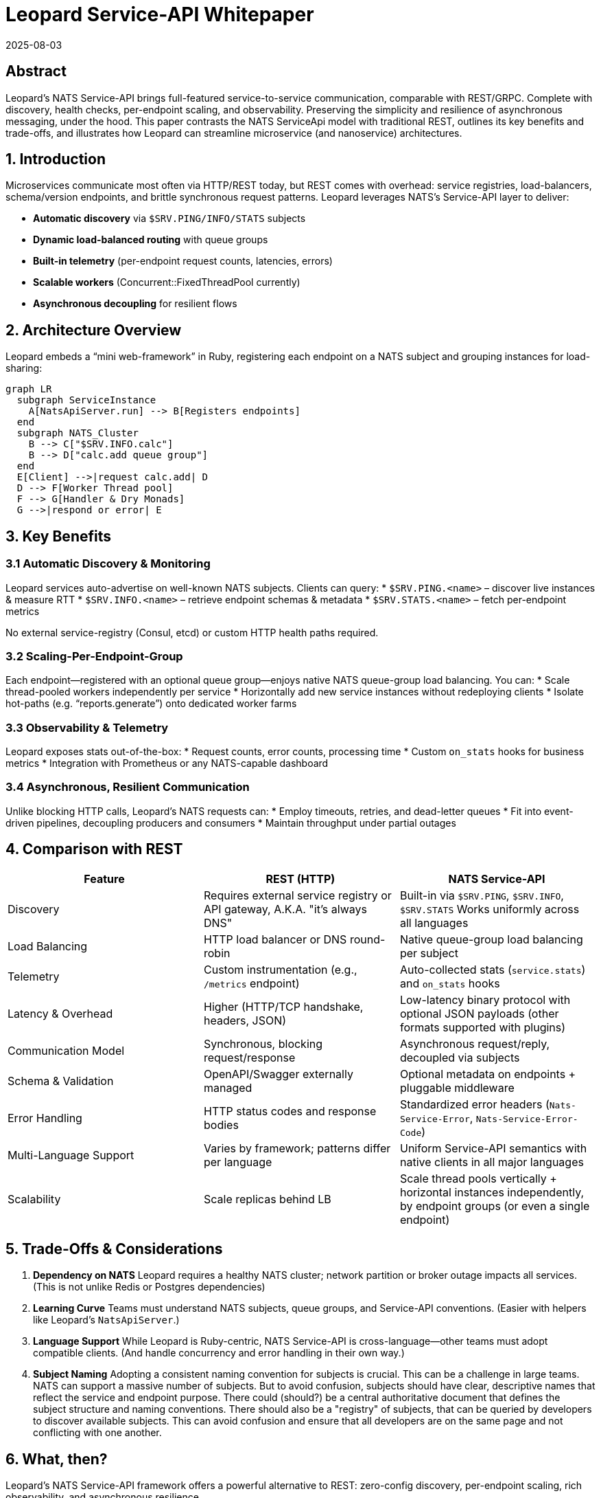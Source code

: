 = Leopard Service-API Whitepaper
:revdate: 2025-08-03
:doctype: whitepaper

== Abstract
Leopard’s NATS Service-API brings full-featured service-to-service communication, comparable with REST/GRPC.
Complete with discovery, health checks, per-endpoint scaling, and observability.
Preserving the simplicity and resilience of asynchronous messaging, under the hood.
This paper contrasts the NATS ServiceApi model with traditional REST,
outlines its key benefits and trade-offs,
and illustrates how Leopard can streamline microservice (and nanoservice) architectures.

== 1. Introduction
Microservices communicate most often via HTTP/REST today, but REST comes with overhead: service registries,
load-balancers, schema/version endpoints, and brittle synchronous request patterns.
Leopard leverages NATS’s Service-API layer to deliver:

* **Automatic discovery** via `$SRV.PING/INFO/​STATS` subjects
* **Dynamic load-balanced routing** with queue groups
* **Built-in telemetry** (per-endpoint request counts, latencies, errors)
* **Scalable workers** (Concurrent::FixedThreadPool currently)
* **Asynchronous decoupling** for resilient flows

== 2. Architecture Overview
Leopard embeds a “mini web-framework” in Ruby, registering each endpoint on a NATS subject and grouping instances for load-sharing:

[source,mermaid]
----
graph LR
  subgraph ServiceInstance
    A[NatsApiServer.run] --> B[Registers endpoints]
  end
  subgraph NATS_Cluster
    B --> C["$SRV.INFO.calc"]
    B --> D["calc.add queue group"]
  end
  E[Client] -->|request calc.add| D
  D --> F[Worker Thread pool]
  F --> G[Handler & Dry Monads]
  G -->|respond or error| E
----

== 3. Key Benefits

=== 3.1 Automatic Discovery & Monitoring
Leopard services auto-advertise on well-known NATS subjects. Clients can query:
* `$SRV.PING.<name>` – discover live instances & measure RTT
* `$SRV.INFO.<name>` – retrieve endpoint schemas & metadata
* `$SRV.STATS.<name>` – fetch per-endpoint metrics

No external service-registry (Consul, etcd) or custom HTTP health paths required.

=== 3.2 Scaling-Per-Endpoint-Group
Each endpoint—registered with an optional queue group—enjoys native NATS queue-group load balancing. You can:
* Scale thread-pooled workers independently per service
* Horizontally add new service instances without redeploying clients
* Isolate hot-paths (e.g. “reports.generate”) onto dedicated worker farms

=== 3.3 Observability & Telemetry
Leopard exposes stats out-of-the-box:
* Request counts, error counts, processing time
* Custom `on_stats` hooks for business metrics
* Integration with Prometheus or any NATS-capable dashboard

=== 3.4 Asynchronous, Resilient Communication
Unlike blocking HTTP calls, Leopard’s NATS requests can:
* Employ timeouts, retries, and dead-letter queues
* Fit into event-driven pipelines, decoupling producers and consumers
* Maintain throughput under partial outages

== 4. Comparison with REST
[cols="1,1,1", options="header"]
|===
| Feature                   | REST (HTTP)                                                | NATS Service-API

| Discovery
| Requires external service registry or API gateway, A.K.A. "it's always DNS"
| Built-in via `$SRV.PING`, `$SRV.INFO`, `$SRV.STATS` Works uniformly across all languages

| Load Balancing
| HTTP load balancer or DNS round-robin
| Native queue-group load balancing per subject

| Telemetry
| Custom instrumentation (e.g., `/metrics` endpoint)
| Auto-collected stats (`service.stats`) and `on_stats` hooks

| Latency & Overhead
| Higher (HTTP/TCP handshake, headers, JSON)
| Low-latency binary protocol with optional JSON payloads (other formats supported with plugins)

| Communication Model
| Synchronous, blocking request/response
| Asynchronous request/reply, decoupled via subjects

| Schema & Validation
| OpenAPI/Swagger externally managed
| Optional metadata on endpoints + pluggable middleware

| Error Handling
| HTTP status codes and response bodies
| Standardized error headers (`Nats-Service-Error`, `Nats-Service-Error-Code`)

| Multi-Language Support
| Varies by framework; patterns differ per language
| Uniform Service-API semantics with native clients in all major languages

| Scalability
| Scale replicas behind LB
| Scale thread pools vertically + horizontal instances independently, by endpoint groups (or even a single endpoint)
|===

== 5. Trade-Offs & Considerations
. **Dependency on NATS**
  Leopard requires a healthy NATS cluster; network partition or broker outage impacts all services. (This is not unlike Redis or Postgres dependencies)
. **Learning Curve**
  Teams must understand NATS subjects, queue groups, and Service-API conventions. (Easier with helpers like Leopard’s `NatsApiServer`.)
. **Language Support**
  While Leopard is Ruby-centric, NATS Service-API is cross-language—other teams must adopt compatible clients. (And handle concurrency and error handling in their own way.)
. **Subject Naming**
  Adopting a consistent naming convention for subjects is crucial. This can be a challenge in large teams.
  NATS can support a massive number of subjects. But to avoid confusion, subjects should have
  clear, descriptive names that reflect the service and endpoint purpose.
  There could (should?) be a central authoritative
  document that defines the subject structure and naming conventions.
  There should also be a "registry" of subjects,
  that can be queried by developers to discover available subjects.
  This can avoid confusion and ensure that all developers are on the same page and not conflicting with one another.

== 6. What, then?
Leopard’s NATS Service-API framework offers a powerful alternative to REST:
zero-config discovery, per-endpoint scaling, rich observability, and asynchronous resilience.

For high-throughput, low-latency microservice (nano-service?) ecosystems, Leopard can simplify infrastructure,
reduce boilerplate, and improve operational visibility.

Leopard's aim is to retain the expressiveness and composability of idiomatic Ruby, while leveraging
NATS's ServiceApi performance and flexibility.
